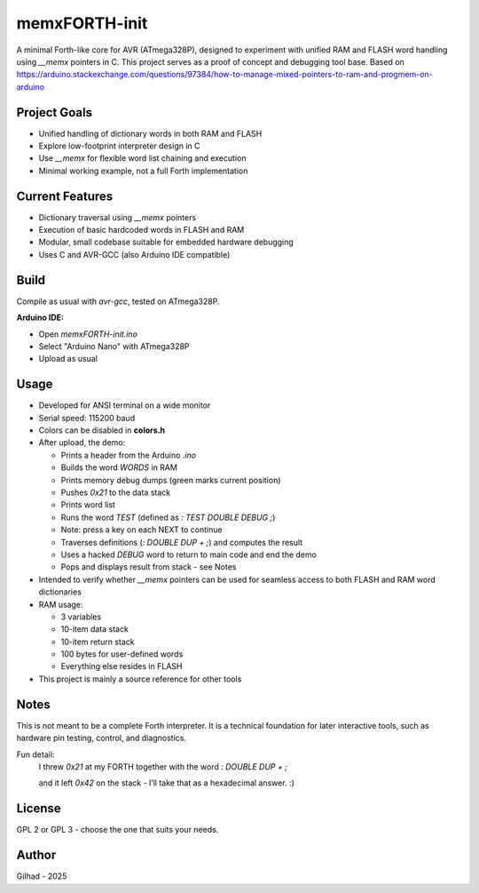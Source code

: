 memxFORTH-init
==============

A minimal Forth-like core for AVR (ATmega328P), designed to experiment with unified RAM and FLASH word handling
using `__memx` pointers in C. This project serves as a proof of concept and debugging tool base.
Based on `<https://arduino.stackexchange.com/questions/97384/how-to-manage-mixed-pointers-to-ram-and-progmem-on-arduino>`__

Project Goals
-------------
- Unified handling of dictionary words in both RAM and FLASH
- Explore low-footprint interpreter design in C
- Use `__memx` for flexible word list chaining and execution
- Minimal working example, not a full Forth implementation

Current Features
----------------
- Dictionary traversal using `__memx` pointers
- Execution of basic hardcoded words in FLASH and RAM
- Modular, small codebase suitable for embedded hardware debugging
- Uses C and AVR-GCC (also Arduino IDE compatible)

Build
-----

Compile as usual with `avr-gcc`, tested on ATmega328P.

**Arduino IDE:**

- Open `memxFORTH-init.ino`
- Select "Arduino Nano" with ATmega328P
- Upload as usual

Usage
-----
- Developed for ANSI terminal on a wide monitor
- Serial speed: 115200 baud
- Colors can be disabled in **colors.h**
- After upload, the demo:

  - Prints a header from the Arduino `.ino`
  - Builds the word `WORDS` in RAM
  - Prints memory debug dumps (green marks current position)
  - Pushes `0x21` to the data stack
  - Prints word list
  - Runs the word `TEST` (defined as `: TEST DOUBLE DEBUG ;`)
  - Note: press a key on each NEXT to continue
  - Traverses definitions (`: DOUBLE DUP + ;`) and computes the result
  - Uses a hacked `DEBUG` word to return to main code and end the demo
  - Pops and displays result from stack - see Notes

- Intended to verify whether `__memx` pointers can be used for seamless access to both FLASH and RAM word dictionaries
- RAM usage:

  - 3 variables
  - 10-item data stack
  - 10-item return stack
  - 100 bytes for user-defined words
  - Everything else resides in FLASH

- This project is mainly a source reference for other tools

Notes
-----
This is not meant to be a complete Forth interpreter. It is a technical foundation for later interactive tools, such as hardware pin testing, control, and diagnostics.

Fun detail:
  I threw `0x21` at my FORTH together with the word `: DOUBLE DUP + ;`
  
  and it left `0x42` on the stack - I’ll take that as a hexadecimal answer. :)

License
-------
GPL 2 or GPL 3 - choose the one that suits your needs.

Author
------
Gilhad - 2025
